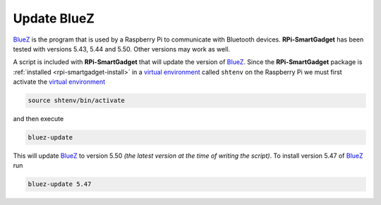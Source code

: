 .. _rpi-smartgadget-update-bluez:

============
Update BlueZ
============

BlueZ_ is the program that is used by a Raspberry Pi to communicate with Bluetooth devices.
**RPi-SmartGadget** has been tested with versions 5.43, 5.44 and 5.50. Other versions may
work as well.

A script is included with **RPi-SmartGadget** that will update the version of BlueZ_.
Since the **RPi-SmartGadget** package is :ref:`installed <rpi-smartgadget-install>` in a
`virtual environment`_ called ``shtenv`` on the Raspberry Pi we must first activate the
`virtual environment`_

.. code-block:: console

   source shtenv/bin/activate

and then execute

.. code-block:: console

   bluez-update

This will update BlueZ_ to version 5.50 *(the latest version at the time of writing the script)*.
To install version 5.47 of BlueZ_ run

.. code-block:: console

   bluez-update 5.47


.. _BlueZ: http://www.bluez.org/
.. _virtual environment: https://docs.python.org/3/tutorial/venv.html
